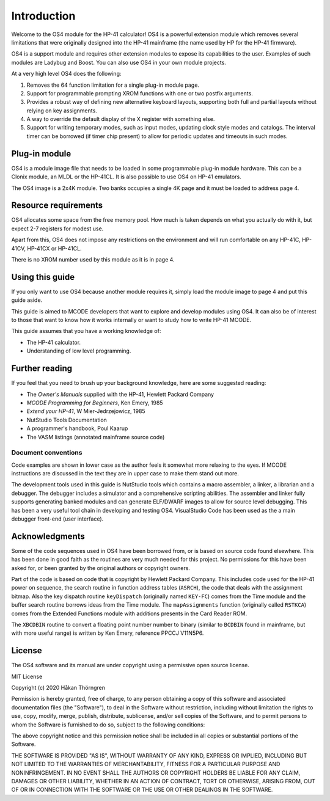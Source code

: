 ************
Introduction
************

Welcome to the OS4 module for the HP-41 calculator!
OS4 is a powerful extension module which removes several limitations
that were originally designed into the HP-41 mainframe (the name used
by HP for the HP-41 firmware).

OS4 is a support module and requires other extension modules to expose
its capabilities to the user. Examples of such modules are Ladybug and
Boost. You can also use OS4 in your own module projects.

At a very high level OS4 does the following:

#. Removes the 64 function limitation for a single plug-in module
   page.

#. Support for programmable prompting XROM functions with one or two
   postfix arguments.

#. Provides a robust way of defining new alternative keyboard layouts,
   supporting both full and partial layouts without relying on key
   assignments.

#. A way to override the default display of the X register with
   something else.

#. Support for writing temporary modes, such as input modes, updating
   clock style modes and catalogs. The interval timer can be borrowed
   (if timer chip present) to allow for periodic updates and timeouts
   in such modes.

Plug-in module
==============

OS4 is a module image file that needs to be loaded in some programmable
plug-in module hardware. This can be a Clonix module, an MLDL or the
HP-41CL. It is also possible to use OS4 on HP-41 emulators.

The OS4 image is a 2x4K module. Two banks occupies a single 4K
page and it must be loaded to address page 4.

.. index:: memory; requirements

Resource requirements
=====================

OS4 allocates some space from the free memory pool. How much is taken
depends on what you actually do with it, but expect 2-7 registers for
modest use.

Apart from this, OS4 does not impose any restrictions on the
environment and will run comfortable on any HP-41C, HP-41CV, HP-41CX
or HP-41CL.

There is no XROM number used by this module as it is in page 4.

Using this guide
================

If you only want to use OS4 because another module requires it, simply
load the module image to page 4 and put this guide aside.

This guide is aimed to MCODE developers that want to explore and
develop modules using OS4. It can also be of interest to those
that want to know how it works internally or want to study how to
write HP-41 MCODE.

This guide assumes that you have a working knowledge of:

* The HP-41 calculator.
* Understanding of low level programming.

Further reading
===============

If you feel that you need to brush up your background knowledge, here
are some suggested reading:

* The *Owner's Manuals* supplied with the HP-41, Hewlett Packard Company
* *MCODE Programming for Beginners*, Ken Emery, 1985
* *Extend your HP-41*, W Mier-Jedrzejowicz, 1985
* NutStudio Tools Documentation
* A programmer's handbook, Poul Kaarup
* The VASM listings (annotated mainframe source code)

Document conventions
--------------------

Code examples are shown in lower case as the author feels it
somewhat more relaxing to the eyes. If MCODE instructions are
discussed in the text they are in upper case to make them stand out
more.

The development tools used in this guide is NutStudio tools which
contains a macro assembler, a linker, a librarian and a debugger. The
debugger includes a simulator and a comprehensive scripting
abilities. The assembler and linker fully supports generating banked
modules and can generate ELF/DWARF images to allow for source level
debugging. This has been a very useful tool chain in developing and
testing OS4. VisualStudio Code has been used as the a main debugger
front-end (user interface).

Acknowledgments
===============

Some of the code sequences used in OS4 have been borrowed from, or is
based on source code found elsewhere. This has been done in good faith
as the routines are very much needed for this project.
No permissions for this have been asked for, or been granted by the
original authors or copyright owners.

Part of the code is based on code that is copyright by Hewlett Packard
Company. This includes code used for the HP-41 power on sequence, the
search routine in function address tables (``ASRCH``), the code that
deals with the assignment bitmap. Also the key dispatch routine
``keyDispatch`` (originally named ``KEY-FC``) comes from the Time
module and the buffer search routine borrows ideas from the Time
module. The ``mapAssignments`` function (originally called ``RSTKCA``)
comes from the Extended Functions module with additions presents in
the Card Reader ROM.

The ``XBCDBIN`` routine to convert a floating point number number to
binary (similar to ``BCDBIN`` found in mainframe, but with more useful
range) is written by Ken Emery, reference PPCCJ V11N5P6.

License
=======

The OS4 software and its manual are under copyright using a permissive
open source license.

MIT License

Copyright (c) 2020 Håkan Thörngren

Permission is hereby granted, free of charge, to any person obtaining a copy
of this software and associated documentation files (the "Software"), to deal
in the Software without restriction, including without limitation the rights
to use, copy, modify, merge, publish, distribute, sublicense, and/or sell
copies of the Software, and to permit persons to whom the Software is
furnished to do so, subject to the following conditions:

The above copyright notice and this permission notice shall be included in all
copies or substantial portions of the Software.

THE SOFTWARE IS PROVIDED "AS IS", WITHOUT WARRANTY OF ANY KIND, EXPRESS OR
IMPLIED, INCLUDING BUT NOT LIMITED TO THE WARRANTIES OF MERCHANTABILITY,
FITNESS FOR A PARTICULAR PURPOSE AND NONINFRINGEMENT. IN NO EVENT SHALL THE
AUTHORS OR COPYRIGHT HOLDERS BE LIABLE FOR ANY CLAIM, DAMAGES OR OTHER
LIABILITY, WHETHER IN AN ACTION OF CONTRACT, TORT OR OTHERWISE, ARISING FROM,
OUT OF OR IN CONNECTION WITH THE SOFTWARE OR THE USE OR OTHER DEALINGS IN THE
SOFTWARE.
